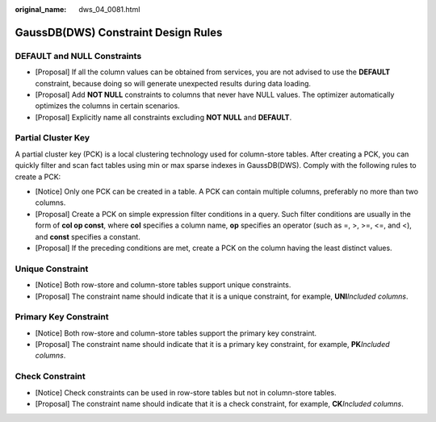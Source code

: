 :original_name: dws_04_0081.html

.. _dws_04_0081:

GaussDB(DWS) Constraint Design Rules
====================================

DEFAULT and NULL Constraints
----------------------------

-  [Proposal] If all the column values can be obtained from services, you are not advised to use the **DEFAULT** constraint, because doing so will generate unexpected results during data loading.
-  [Proposal] Add **NOT NULL** constraints to columns that never have NULL values. The optimizer automatically optimizes the columns in certain scenarios.
-  [Proposal] Explicitly name all constraints excluding **NOT NULL** and **DEFAULT**.

Partial Cluster Key
-------------------

A partial cluster key (PCK) is a local clustering technology used for column-store tables. After creating a PCK, you can quickly filter and scan fact tables using min or max sparse indexes in GaussDB(DWS). Comply with the following rules to create a PCK:

-  [Notice] Only one PCK can be created in a table. A PCK can contain multiple columns, preferably no more than two columns.
-  [Proposal] Create a PCK on simple expression filter conditions in a query. Such filter conditions are usually in the form of **col op const**, where **col** specifies a column name, **op** specifies an operator (such as =, >, >=, <=, and <), and **const** specifies a constant.
-  [Proposal] If the preceding conditions are met, create a PCK on the column having the least distinct values.

Unique Constraint
-----------------

-  [Notice] Both row-store and column-store tables support unique constraints.
-  [Proposal] The constraint name should indicate that it is a unique constraint, for example, **UNI**\ *Included columns*.

Primary Key Constraint
----------------------

-  [Notice] Both row-store and column-store tables support the primary key constraint.
-  [Proposal] The constraint name should indicate that it is a primary key constraint, for example, **PK**\ *Included columns*.

Check Constraint
----------------

-  [Notice] Check constraints can be used in row-store tables but not in column-store tables.
-  [Proposal] The constraint name should indicate that it is a check constraint, for example, **CK**\ *Included columns*.
